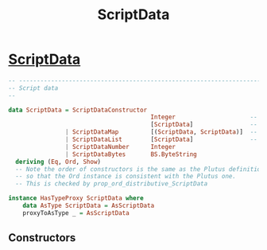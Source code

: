 :PROPERTIES:
:ID:       e60638aa-6438-4cf8-85a7-6342bcf41c66
:END:
#+title: ScriptData

*  [[https://input-output-hk.github.io/cardano-node/cardano-api/lib/Cardano-Api.html#t:ScriptData][ScriptData]]

#+begin_src haskell
-- ----------------------------------------------------------------------------
-- Script data
--

data ScriptData = ScriptDataConstructor
                                        Integer                     -- ^ Tag for the constructor
                                        [ScriptData]                -- ^ Constructor arguments
                | ScriptDataMap         [(ScriptData, ScriptData)]  -- ^ Key value pairs
                | ScriptDataList        [ScriptData]                -- ^ Elements
                | ScriptDataNumber      Integer
                | ScriptDataBytes       BS.ByteString
  deriving (Eq, Ord, Show)
  -- Note the order of constructors is the same as the Plutus definitions
  -- so that the Ord instance is consistent with the Plutus one.
  -- This is checked by prop_ord_distributive_ScriptData

instance HasTypeProxy ScriptData where
    data AsType ScriptData = AsScriptData
    proxyToAsType _ = AsScriptData

#+end_src
** Constructors

